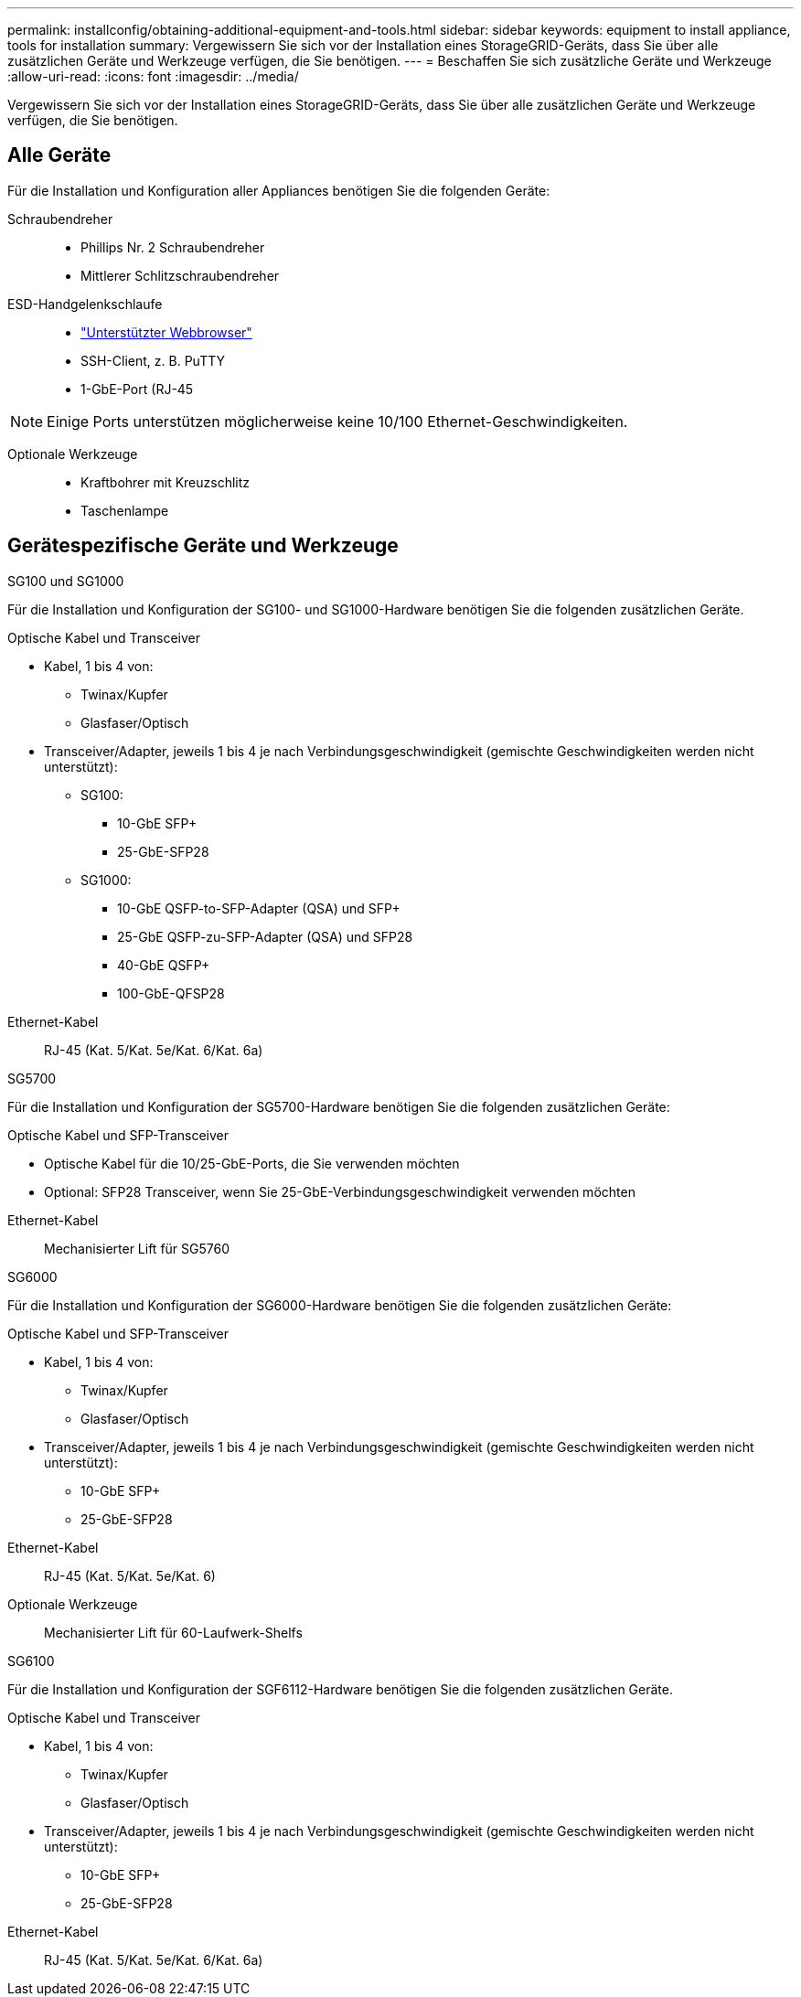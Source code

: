 ---
permalink: installconfig/obtaining-additional-equipment-and-tools.html 
sidebar: sidebar 
keywords: equipment to install appliance, tools for installation 
summary: Vergewissern Sie sich vor der Installation eines StorageGRID-Geräts, dass Sie über alle zusätzlichen Geräte und Werkzeuge verfügen, die Sie benötigen. 
---
= Beschaffen Sie sich zusätzliche Geräte und Werkzeuge
:allow-uri-read: 
:icons: font
:imagesdir: ../media/


[role="lead"]
Vergewissern Sie sich vor der Installation eines StorageGRID-Geräts, dass Sie über alle zusätzlichen Geräte und Werkzeuge verfügen, die Sie benötigen.



== Alle Geräte

Für die Installation und Konfiguration aller Appliances benötigen Sie die folgenden Geräte:

Schraubendreher::
+
--
* Phillips Nr. 2 Schraubendreher
* Mittlerer Schlitzschraubendreher


--
ESD-Handgelenkschlaufe::
+
--
* https://docs.netapp.com/us-en/storagegrid-118/admin/web-browser-requirements.html["Unterstützter Webbrowser"^]
* SSH-Client, z. B. PuTTY
* 1-GbE-Port (RJ-45


--



NOTE: Einige Ports unterstützen möglicherweise keine 10/100 Ethernet-Geschwindigkeiten.

Optionale Werkzeuge::
+
--
* Kraftbohrer mit Kreuzschlitz
* Taschenlampe


--




== Gerätespezifische Geräte und Werkzeuge

[role="tabbed-block"]
====
.SG100 und SG1000
--
Für die Installation und Konfiguration der SG100- und SG1000-Hardware benötigen Sie die folgenden zusätzlichen Geräte.

Optische Kabel und Transceiver::
+
--
* Kabel, 1 bis 4 von:
+
** Twinax/Kupfer
** Glasfaser/Optisch


* Transceiver/Adapter, jeweils 1 bis 4 je nach Verbindungsgeschwindigkeit (gemischte Geschwindigkeiten werden nicht unterstützt):
+
** SG100:
+
*** 10-GbE SFP+
*** 25-GbE-SFP28


** SG1000:
+
*** 10-GbE QSFP-to-SFP-Adapter (QSA) und SFP+
*** 25-GbE QSFP-zu-SFP-Adapter (QSA) und SFP28
*** 40-GbE QSFP+
*** 100-GbE-QFSP28






--
Ethernet-Kabel:: RJ-45 (Kat. 5/Kat. 5e/Kat. 6/Kat. 6a)


--
.SG5700
--
Für die Installation und Konfiguration der SG5700-Hardware benötigen Sie die folgenden zusätzlichen Geräte:

Optische Kabel und SFP-Transceiver::
+
--
* Optische Kabel für die 10/25-GbE-Ports, die Sie verwenden möchten
* Optional: SFP28 Transceiver, wenn Sie 25-GbE-Verbindungsgeschwindigkeit verwenden möchten


--
Ethernet-Kabel:: Mechanisierter Lift für SG5760


--
.SG6000
--
Für die Installation und Konfiguration der SG6000-Hardware benötigen Sie die folgenden zusätzlichen Geräte:

Optische Kabel und SFP-Transceiver::
+
--
* Kabel, 1 bis 4 von:
+
** Twinax/Kupfer
** Glasfaser/Optisch


* Transceiver/Adapter, jeweils 1 bis 4 je nach Verbindungsgeschwindigkeit (gemischte Geschwindigkeiten werden nicht unterstützt):
+
** 10-GbE SFP+
** 25-GbE-SFP28




--
Ethernet-Kabel:: RJ-45 (Kat. 5/Kat. 5e/Kat. 6)
Optionale Werkzeuge:: Mechanisierter Lift für 60-Laufwerk-Shelfs


--
.SG6100
--
Für die Installation und Konfiguration der SGF6112-Hardware benötigen Sie die folgenden zusätzlichen Geräte.

Optische Kabel und Transceiver::
+
--
* Kabel, 1 bis 4 von:
+
** Twinax/Kupfer
** Glasfaser/Optisch


* Transceiver/Adapter, jeweils 1 bis 4 je nach Verbindungsgeschwindigkeit (gemischte Geschwindigkeiten werden nicht unterstützt):
+
** 10-GbE SFP+
** 25-GbE-SFP28




--
Ethernet-Kabel:: RJ-45 (Kat. 5/Kat. 5e/Kat. 6/Kat. 6a)


--
====